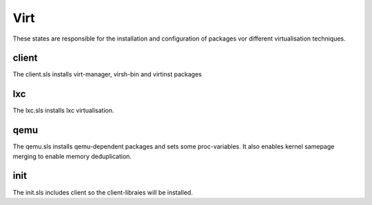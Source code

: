 ====
Virt
====

These states are responsible for the installation and configuration of packages vor different virtualisation techniques.

client
------

The client.sls installs virt-manager, virsh-bin and virtinst packages

lxc
---

The lxc.sls installs lxc virtualisation.

qemu
----

The qemu.sls installs qemu-dependent packages and sets some proc-variables.
It also enables kernel samepage merging to enable memory deduplication.

init
----

The init.sls includes client so the client-libraies will be installed.
